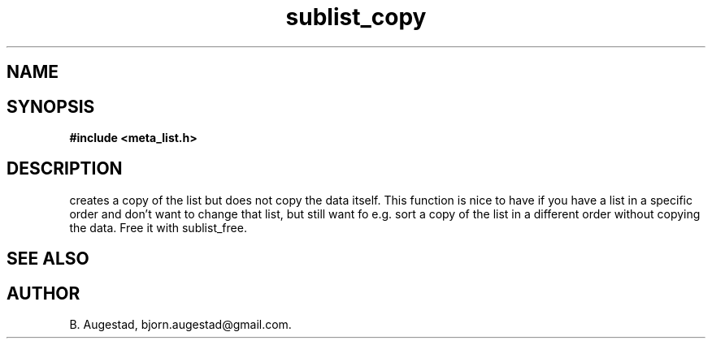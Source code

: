 .TH sublist_copy 3 2016-01-30 "" "The Meta C Library"
.SH NAME
.Nm sublist_copy()
.Nd Copy a list, but not the data.
.SH SYNOPSIS
.B #include <meta_list.h>
.Fo "list sublist_copy"
.Fa "list lst"
.Fc
.SH DESCRIPTION
.Nm
creates a copy of the list
.Fa lst,
but does not copy the data itself. This function is nice to have if
you have a list in a specific order and don't want to change that
list, but still want fo e.g. sort a copy of the list in a different
order without copying the data. 
Free it with sublist_free.
.SH SEE ALSO
.Xr sublist_free 3
.SH AUTHOR
B. Augestad, bjorn.augestad@gmail.com.
